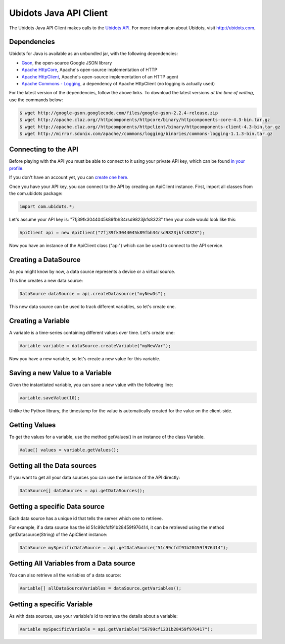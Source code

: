 ===================================
Ubidots Java API Client
===================================

The Ubidots Java API Client makes calls to the `Ubidots API <http://things.ubidots.com/api>`_.  For more information about Ubidots, visit `http://ubidots.com <http://ubidots.com>`_.


Dependencies
-----------------------------

Ubidots for Java is available as an unbundled jar, with the following dependencies:


* `Gson <http://code.google.com/p/google-gson/>`_, the open-source Google JSON library
* `Apache HttpCore <http://hc.apache.org/downloads.cgi>`_, Apache's open-source implementation of HTTP
* `Apache HttpClient <http://hc.apache.org/downloads.cgi>`_, Apache's open-source implementation of an HTTP agent
* `Apache Commons - Logging <http://commons.apache.org/proper/commons-logging/>`_, a dependency of Apache HttpClient (no logging is actually used)


For the latest version of the dependencies, follow the above links. To download the latest versions *at the time of writing*, use the commands below:

.. code-block:: bash

    $ wget http://google-gson.googlecode.com/files/google-gson-2.2.4-release.zip
    $ wget http://apache.claz.org//httpcomponents/httpcore/binary/httpcomponents-core-4.3-bin.tar.gz
    $ wget http://apache.claz.org//httpcomponents/httpclient/binary/httpcomponents-client-4.3-bin.tar.gz
    $ wget http://mirror.sdunix.com/apache//commons/logging/binaries/commons-logging-1.1.3-bin.tar.gz


Connecting to the API
----------------------

Before playing with the API you must be able to connect to it using your private API key, which can be found `in your profile <http://app.ubidots.com/userdata/api/>`_.

If you don't have an account yet, you can `create one here <http://app.ubidots.com/accounts/signup/>`_.

Once you have your API key, you can connect to the API by creating an ApiClient instance. First, import all classes from the com.ubidots package:

.. code-block:: java

    import com.ubidots.*;

Let's assume your API key is: "7fj39fk3044045k89fbh34rsd9823jkfs8323" then your code would look like this:

.. code-block:: java

    ApiClient api = new ApiClient("7fj39fk3044045k89fbh34rsd9823jkfs8323");

Now you have an instance of the ApiClient class ("api") which can be used to connect to the API service.


Creating a DataSource
----------------------

As you might know by now, a data source represents a device or a virtual source.

This line creates a new data source:

.. code-block:: java

    DataSource dataSource = api.createDatasource("myNewDs");


This new data source can be used to track different variables, so let's create one.


Creating a Variable
--------------------

A variable is a time-series containing different values over time. Let's create one:


.. code-block:: java

    Variable variable = dataSource.createVariable("myNewVar");


Now you have a new variable, so let's create a new value for this variable.


Saving a new Value to a Variable
--------------------------------

Given the instantiated variable, you can save a new value with the following line:

.. code-block:: java

    variable.saveValue(10);

Unlike the Python library, the timestamp for the value is automatically created for the value on the client-side.

Getting Values
--------------

To get the values for a variable, use the method getValues() in an instance of the class Variable.

.. code-block:: java

    Value[] values = variable.getValues();


Getting all the Data sources
-----------------------------

If you want to get all your data sources you can use the instance of the API directly:

.. code-block:: java

    DataSource[] dataSources = api.getDataSources();


Getting a specific Data source
------------------------------

Each data source has a unique id that tells the server which one to retrieve.

For example, if a data source has the id 51c99cfdf91b28459f976414, it can be retrieved using the method getDatasource(String) of the ApiClient instance:


.. code-block:: java

    DataSource mySpecificDataSource = api.getDataSource("51c99cfdf91b28459f976414");


Getting All Variables from a Data source
-----------------------------------------

You can also retrieve all the variables of a data source:

.. code-block:: java

    Variable[] allDataSourceVariables = dataSource.getVariables();


Getting a specific Variable
------------------------------

As with data sources, use your variable's id to retrieve the details about a variable:

.. code-block:: java

    Variable mySpecificVariable = api.getVariable("56799cf1231b28459f976417");
